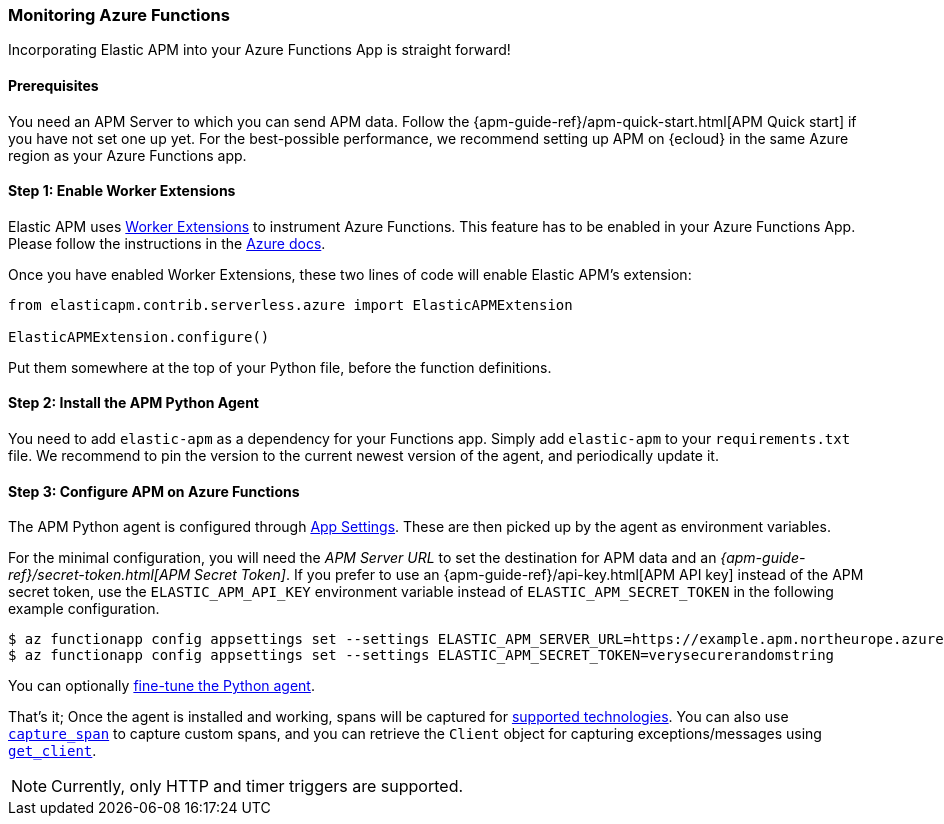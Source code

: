 [[azure-functions-support]]
=== Monitoring Azure Functions

Incorporating Elastic APM into your Azure Functions App is straight forward!

[float]
==== Prerequisites

You need an APM Server to which you can send APM data.
Follow the {apm-guide-ref}/apm-quick-start.html[APM Quick start] if you have not set one up yet.
For the best-possible performance, we recommend setting up APM on {ecloud} in the same Azure region as your Azure Functions app.

[float]
==== Step 1: Enable Worker Extensions

Elastic APM uses https://learn.microsoft.com/en-us/azure/azure-functions/functions-reference-python?tabs=asgi%2Capplication-level&pivots=python-mode-configuration#python-worker-extensions[Worker Extensions]
to instrument Azure Functions.
This feature has to be enabled in your Azure Functions App.
Please follow the instructions in the https://learn.microsoft.com/en-us/azure/azure-functions/functions-reference-python?tabs=asgi%2Capplication-level&pivots=python-mode-configuration#using-extensions[Azure docs].

Once you have enabled Worker Extensions, these two lines of code will enable Elastic APM's extension:

[source,python]
----
from elasticapm.contrib.serverless.azure import ElasticAPMExtension

ElasticAPMExtension.configure()
----

Put them somewhere at the top of your Python file, before the function definitions.

[float]
==== Step 2: Install the APM Python Agent

You need to add `elastic-apm` as a dependency for your Functions app.
Simply add `elastic-apm` to your `requirements.txt` file.
We recommend to pin the version to the current newest version of the agent, and periodically update it.

[float]
==== Step 3: Configure APM on Azure Functions

The APM Python agent is configured through https://learn.microsoft.com/en-us/azure/azure-functions/functions-how-to-use-azure-function-app-settings?tabs=portal#settings[App Settings].
These are then picked up by the agent as environment variables.

For the minimal configuration, you will need the _APM Server URL_ to set the destination for APM data and an _{apm-guide-ref}/secret-token.html[APM Secret Token]_.
If you prefer to use an {apm-guide-ref}/api-key.html[APM API key] instead of the APM secret token, use the `ELASTIC_APM_API_KEY` environment variable instead of `ELASTIC_APM_SECRET_TOKEN` in the following example configuration.

[source,bash]
----
$ az functionapp config appsettings set --settings ELASTIC_APM_SERVER_URL=https://example.apm.northeurope.azure.elastic-cloud.com:443
$ az functionapp config appsettings set --settings ELASTIC_APM_SECRET_TOKEN=verysecurerandomstring
----

You can optionally <<configuration,fine-tune the Python agent>>.

That's it; Once the agent is installed and working, spans will be captured for
<<supported-technologies,supported technologies>>. You can also use
<<api-capture-span,`capture_span`>> to capture custom spans, and
you can retrieve the `Client` object for capturing exceptions/messages
using <<api-get-client,`get_client`>>.

NOTE: Currently, only HTTP and timer triggers are supported.
